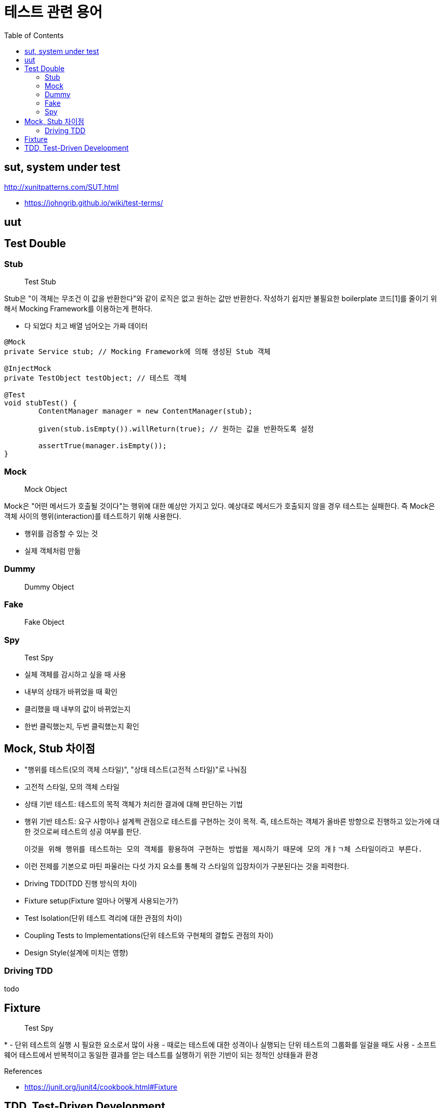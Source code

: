 = 테스트 관련 용어
:toc:

== sut, system under test

http://xunitpatterns.com/SUT.html

* https://johngrib.github.io/wiki/test-terms/

== uut

== Test Double

=== Stub

> Test Stub

Stub은 "이 객체는 무조건 이 값을 반환한다"와 같이 로직은 없고 원하는 값만 반환한다. 작성하기 쉽지만 불필요한 boilerplate 코드[1]를 줄이기 위해서 Mocking Framework를 이용하는게 편하다.

- 다 되었다 치고 배열 넘어오는 가짜 데이터

```java
@Mock
private Service stub; // Mocking Framework에 의해 생성된 Stub 객체

@InjectMock
private TestObject testObject; // 테스트 객체

@Test
void stubTest() {
	ContentManager manager = new ContentManager(stub);

	given(stub.isEmpty()).willReturn(true); // 원하는 값을 반환하도록 설정

	assertTrue(manager.isEmpty());
}
```

=== Mock

> Mock Object

Mock은 "어떤 메서드가 호출될 것이다"는 행위에 대한 예상만 가지고 있다. 예상대로 메서드가 호출되지 않을 경우 테스트는 실패한다. 즉 Mock은 객체 사이의 행위(interaction)를 테스트하기 위해 사용한다.

- 행위를 검증할 수 있는 것
- 실제 객체처럼 만듦


```java

```

=== Dummy

> Dummy Object


=== Fake

> Fake Object

=== Spy

> Test Spy

- 실체 객체를 감시하고 싶을 때 사용
- 내부의 상태가 바뀌었을 때 확인
- 클리했을 때 내부의 값이 바뀌었는지
- 한번 클릭했는지, 두번 클릭했는지 확인




== Mock, Stub 차이점

- "행위를 테스트(모의 객체 스타일)", "상태 테스트(고전적 스타일)"로 나눠짐
- 고전적 스타일, 모의 객체 스타일
- 상태 기반 테스트: 테스트의 목적 객체가 처리한 결과에 대해 판단하는 기법
- 행위 기반 테스트: 요구 사항이나 설계쩍 관점으로 테스트를 구현하는 것이 목적.
  즉, 테스트하는 객체가 올바른 방향으로 진행하고 있는가에 대한 것으로써 테스트의 성공 여부를 판단.

  이것을 위해 행위를 테스트하는 모의 객체를 황용하여 구현하는 방법을 제시하기 때문에 모의 개ㅑㄱ체 스타일이라고 부른다.

- 이런 전제를 기본으로 마틴 파울러는 다섯 가지 요소를 통해 각 스타일의 입장차이가 구분된다는 것을 피력한다.

  - Driving TDD(TDD 진행 방식의 차이)
  - Fixture setup(Fixture 얼마나 어떻게 사용되는가?)
  - Test Isolation(단위 테스트 격리에 대한 관점의 차이)
  - Coupling Tests to Implementations(단위 테스트와 구현체의 결합도 관점의 차이)
  - Design Style(설계에 미치는 영향)



=== Driving TDD

todo



== Fixture

> Test Spy

* 
- 단위 테스트의 실행 시 필요한 요소로서 많이 사용
- 때로는 테스트에 대한 성격이나 실행되는 단위 테스트의 그룹화를 일걸을 때도 사용
- 소프트웨어 테스트에서 반복적이고 동일한 결과를 얻는 테스트를 실행하기 위한 기반이 되는 정적인 상태들과 환경

.References
* https://junit.org/junit4/cookbook.html#Fixture


== TDD, Test-Driven Development

테스트 주도 개발 

[NOTE]
.BDD, Behaviour-Driven Development
====
행위 주도 개발
====

[NOTE]
.DDD, Domain-Driven Development
====
도메인 주도 개발
==== 






[1] boilerplate 코드: 꼭 필요하면서 간단한 기능인데 많은 코드를 필요로 하는 코드, 예로 getter/setter, html/head/body
마크업이 있다. [wiki](https://en.wikipedia.org/wiki/Boilerplate_code)

```java
// as-is
class Boilerplate {
	private int var;
	public void setVar(int var) {
		this.var = var;
	}
	public int getVar() {
		return this.var;
	}
}

// to-be: lombok 적용
@Data
class Boilerplate {
	private int var;
}
```

```html
<html>
<head></head>
<body></body>
</html>
```
